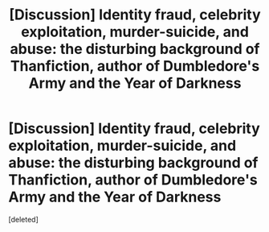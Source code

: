 #+TITLE: [Discussion] Identity fraud, celebrity exploitation, murder-suicide, and abuse: the disturbing background of Thanfiction, author of Dumbledore's Army and the Year of Darkness

* [Discussion] Identity fraud, celebrity exploitation, murder-suicide, and abuse: the disturbing background of Thanfiction, author of Dumbledore's Army and the Year of Darkness
:PROPERTIES:
:Score: 1
:DateUnix: 1504695077.0
:DateShort: 2017-Sep-06
:FlairText: Discussion
:END:
[deleted]

